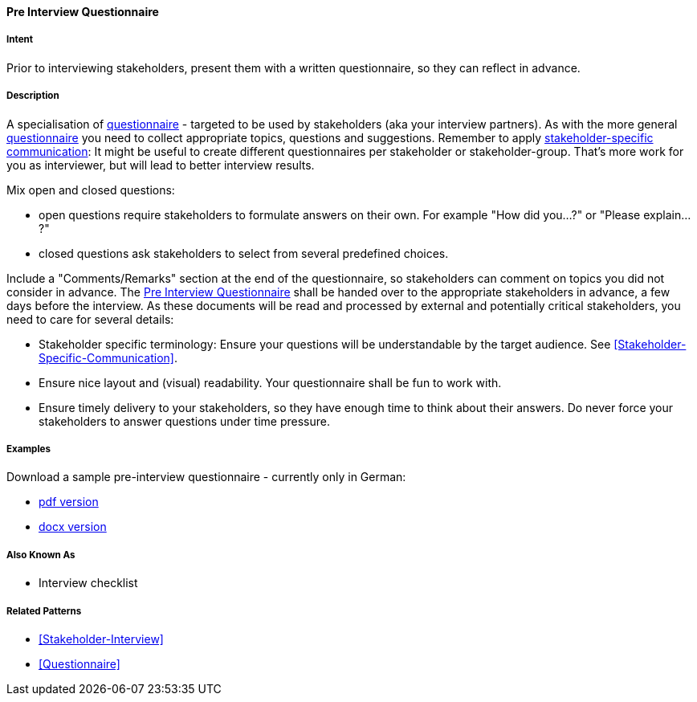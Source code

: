 [[Pre-Interview-Questionnaire]]

==== [pattern]#Pre Interview Questionnaire# 

===== Intent
Prior to interviewing stakeholders, present them with a written questionnaire, so they can reflect in advance. 

===== Description
A specialisation of <<Questionnaire, questionnaire>> - targeted to be used by stakeholders (aka your interview partners). As with the more general <<Questionnaire, questionnaire>> you need to collect appropriate topics, questions and suggestions. Remember to apply <<Stakeholder-Specific-Communication, stakeholder-specific communication>>: It might be useful to create different questionnaires per stakeholder or stakeholder-group. That's more work for you as interviewer, but will lead to better interview results.

Mix open and closed questions:

* open questions require stakeholders to formulate answers on their own. For example "How did you...?" or "Please explain...?"
* closed questions ask stakeholders to select from several predefined choices.

Include a "Comments/Remarks" section at the end of the questionnaire, so stakeholders can comment on topics you did not consider in advance. The <<Pre-Interview-Questionnaire>> shall be handed over to the appropriate stakeholders in advance, a few days before the interview. As these documents will be read and processed by external and potentially critical stakeholders, you need to care for several details:

* Stakeholder specific terminology: Ensure your questions will be understandable by the target audience. See <<Stakeholder-Specific-Communication>>.
* Ensure nice layout and (visual) readability. Your questionnaire shall be fun to work with.
* Ensure timely delivery to your stakeholders, so they have enough time to think about their answers. Do never force your stakeholders to answer questions under time pressure.
 

===== Examples

Download a sample pre-interview questionnaire - currently only in German:

* link:../resources/DE-Vorab-Fragebogen.pdf[pdf version^] 
* link:../resources/DE-Vorab-Fragebogen.docx[docx version^]


===== Also Known As
* Interview checklist


===== Related Patterns
* <<Stakeholder-Interview>>
* <<Questionnaire>>

